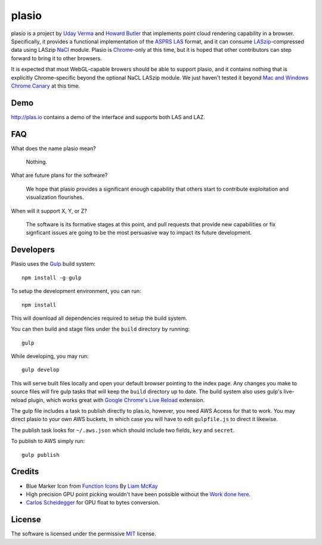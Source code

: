 plasio
-------------------------------------------------------------------------------

plasio is a project by `Uday Verma`_ and `Howard Butler`_ that implements point
cloud rendering capability in a browser. Specifically, it provides a functional
implementation of the `ASPRS LAS`_ format, and it can consume
`LASzip`_-compressed data using LASzip `NaCl`_ module. Plasio is `Chrome`_-only at
this time, but it is hoped that other contributors can step forward to bring it
to other browsers. 

It is expected that most WebGL-capable browers should be 
able to support plasio, and it contains nothing that is explicitly Chrome-specific beyond the optional NaCL LASzip module. We just haven't tested it beyond `Mac and Windows Chrome Canary`_ at this time.


Demo
...............................................................................

http://plas.io contains a demo of the interface and supports both LAS and LAZ.

FAQ
...............................................................................

What does the name plasio mean?
    
    Nothing.

What are future plans for the software?
    
    We hope that plasio provides a significant enough capability that others 
    start to contribute exploitation and visualization flourishes.

When will it support X, Y, or Z?
    
    The software is its formative stages at this point, and pull 
    requests that provide new capabilities or fix signficant issues 
    are going to be the most persuasive way to impact its future 
    development.

Developers
...............................................................................
Plasio uses the Gulp_ build system::

    npm install -g gulp

To setup the development environment, you can run::

    npm install
    
This will download all dependencies required to setup the build system.
    
You can then build and stage files under the ``build`` directory by running::

    gulp
    
While developing, you may run::
    
    gulp develop
    
This will serve built files locally and open your default browser pointing to the index page.  Any changes you make to
source files will fire gulp tasks that will keep the ``build`` directory up to date. The build system also uses
gulp's live-reload plugin, which works great with `Google Chrome's Live Reload`_ extension.

The gulp file includes a task to publish directly to plas.io, however, you need AWS Access for that to work. You may direct plasio
to your own AWS buckets, in which case you will have to edit ``gulpfile.js`` to direct it likewise.

The publish task looks for ``~/.aws.json`` which should include two fields, ``key`` and ``secret``.

To publish to AWS simply run::

    gulp publish


Credits
...............................................................................

- Blue Marker Icon from `Function Icons`_ By `Liam McKay`_
- High precision GPU point picking wouldn't have been possible without the `Work done here`_.
- `Carlos Scheidegger`_ for GPU float to bytes conversion.


License
...............................................................................

The software is licensed under the permissive `MIT`_ license.

.. _`Howard Butler`: http://github.com/hobu
.. _`Uday Verma`: http://github.com/verma
.. _`Mazira`: http://www.mazira.com
.. _`ASPRS LAS`: http://www.asprs.org/Committee-General/LASer-LAS-File-Format-Exchange-Activities.html
.. _`Chrome`: https://www.google.com/intl/en/chrome/browser/
.. _`LASzip`: http://laszip.org
.. _`NaCl`: https://developers.google.com/native-client/dev/
.. _`MIT`: http://opensource.org/licenses/MIT
.. _`Mac and Windows Chrome Canary`: https://www.google.com/intl/en/chrome/browser/canary.html
.. _`Gulp`: http://gulpjs.com/
.. _`Google Chrome's Live Reload`: https://chrome.google.com/webstore/detail/livereload/jnihajbhpnppcggbcgedagnkighmdlei?hl=en
.. _`Function Icons`: https://www.iconfinder.com/search/?q=iconset:function_icon_set
.. _`Liam McKay`: http://wefunction.com/contact/
.. _`Work done here`: http://concord-consortium.github.io/lab/experiments/webgl-gpgpu/webgl.html
.. _`Carlos Scheidegger`: http://www.khronos.org/webgl/public-mailing-list/archives/1206/msg00233.html
